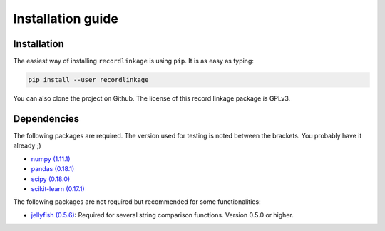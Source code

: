 ******************
Installation guide
******************

Installation
============

The easiest way of installing ``recordlinkage`` is using ``pip``. It is as easy as typing:

.. code:: sh

	pip install --user recordlinkage

You can also clone the project on Github. The license of this record linkage package is GPLv3.

Dependencies
============

The following packages are required. The version used for testing is noted between the brackets. You probably have it already ;)

-  `numpy (1.11.1) <http://www.numpy.org>`__
-  `pandas (0.18.1) <https://github.com/pydata/pandas>`__
-  `scipy (0.18.0) <https://www.scipy.org/>`__
-  `scikit-learn (0.17.1) <http://scikit-learn.org/>`__

The following packages are not required but recommended for some functionalities:

-  `jellyfish (0.5.6) <https://github.com/jamesturk/jellyfish>`__: Required for several string comparison functions. Version 0.5.0 or higher. 



